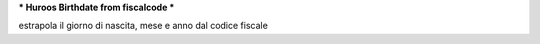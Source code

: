 *** Huroos Birthdate from fiscalcode ***

estrapola il giorno di nascita, mese  e anno dal codice fiscale